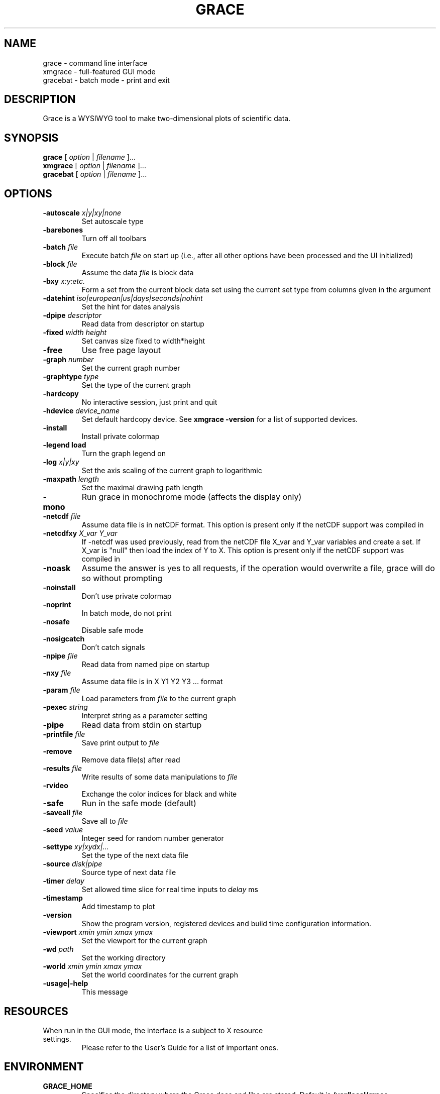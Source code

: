 .TH GRACE 1 "Jan 28, 2007"
.LO 1
.SH NAME
grace \- command line interface
.br
xmgrace \- full-featured GUI mode
.br
gracebat \- batch mode \- print and exit

.SH DESCRIPTION
Grace is a WYSIWYG tool to make two-dimensional plots of scientific
data.

.SH SYNOPSIS
.B grace
.RI "[ " option " | " filename " ]..."
.br
.B xmgrace
.RI "[ " option " | " filename " ]..."
.br
.B gracebat
.RI "[ " option " | " filename " ]..."

.SH OPTIONS
.TP
.BI "\-autoscale " "x|y|xy|none"
Set autoscale type
.TP
.B "\-barebones "
Turn off all toolbars
.TP
.BI "\-batch "    "file"
Execute batch
.I file
on start up (i.e., after all other options have been processed and the UI
initialized)
.TP
.BI "\-block "    "file"               
Assume the data
.I file
is block data
.TP
.BI "\-bxy "       "x:y:etc."
Form a set from the current block data set using the current set type
from columns given in the argument
.TP
.BI "\-datehint "    "iso|european|us|days|seconds|nohint"              
Set the hint for dates analysis
.TP
.BI "\-dpipe "    "descriptor"               
Read data from descriptor on startup
.TP
.BI "\-fixed "    "width height"           
Set canvas size fixed to width*height
.TP
.B "\-free"                                 
Use free page layout
.TP
.BI "\-graph "     "number"             
Set the current graph number
.TP
.BI "\-graphtype " "type"               
Set the type of the current graph
.TP
.B "\-hardcopy"
No interactive session, just print and quit
.TP
.BI "\-hdevice "   "device_name"     
Set default hardcopy device. See
.B "xmgrace \-version"
for a list of supported devices.
.TP
.B "\-install"
Install private colormap
.TP
.B "\-legend"    "load"
Turn the graph legend on
.TP
.BI "\-log "       "x|y|xy" 
Set the axis scaling of the current graph to logarithmic
.TP
.BI "\-maxpath "   "length" 
Set the maximal drawing path length
.TP
.B "\-mono"                                 
Run grace in monochrome mode (affects the display only)
.TP
.BI "\-netcdf "  "file"
Assume data file is in netCDF format. This option is present
only if the netCDF support was compiled in
.TP
.BI "\-netcdfxy " "X_var Y_var"
If \-netcdf was used previously, read from the netCDF file
X_var and Y_var variables and create a set.
If X_var is "null" then load the index of Y to X.
This option is present only if the netCDF support was compiled in
.TP
.B "\-noask"
Assume the answer is yes to all requests, if the operation would overwrite
a file, grace will do so without prompting
.TP
.B "\-noinstall"                            
Don't use private colormap
.TP
.B "\-noprint"                              
In batch mode, do not print
.TP
.B "\-nosafe"                              
Disable safe mode
.TP
.B "\-nosigcatch"                           
Don't catch signals
.TP
.BI "\-npipe "     "file"                     
Read data from named pipe on startup
.TP
.BI "\-nxy "       "file"
Assume data file is in X Y1 Y2 Y3 ...  format
.TP
.BI "\-param "     "file"
Load parameters from 
.I file
to the current graph
.TP
.BI "\-pexec "    "string"         
Interpret string as a parameter setting
.TP
.B "\-pipe"
Read data from stdin on startup
.TP
.BI "\-printfile " "file" 
Save print output to 
.I file 
.TP
.B "\-remove"                               
Remove data file(s) after read
.TP
.BI "\-results "  "file"             
Write results of some data manipulations to 
.I file
.TP
.B "\-rvideo"
Exchange the color indices for black and white
.TP
.B "\-safe"                              
Run in the safe mode (default)
.TP
.BI "\-saveall "  "file"
Save all to 
.I file
.TP
.BI "\-seed "     "value"               
Integer seed for random number generator
.TP
.BI "\-settype "   "xy|xydx|..."              
Set the type of the next data file
.TP
.BI "\-source "    "disk|pipe"                
Source type of next data file
.TP
.BI "\-timer "    "delay"                    
Set allowed time slice for real time inputs to
.I delay
ms
.TP
.B "\-timestamp"                            
Add timestamp to plot
.TP
.B "\-version"                             
Show the program version, registered devices and build time configuration information.
.TP
.BI "\-viewport " "xmin ymin xmax ymax"      
Set the viewport for the current graph
.TP
.BI "\-wd "       "path"                
Set the working directory
.TP
.BI "\-world "    "xmin ymin xmax ymax"
Set the world coordinates for the current graph
.TP
.B "\-usage|\-help"
This message

.SH RESOURCES
.TP
When run in the GUI mode, the interface is a subject to X resource settings.
Please refer to the User's Guide for a list of important ones.

.SH ENVIRONMENT
.TP
.B GRACE_HOME
Specifies the directory where the Grace docs and libs are stored. Default is
.BR /usr/local/grace
.TP
.B GRACE_HELPVIEWER
The shell command to run an HTML viewer for on-line browsing of the help
documents. Must include at least one instance of "%s" which will be replaced
with the actual URL by Grace. Default is 
.B mozilla %s
.TP
.B GRACE_EDITOR
Specifies the editor which is used to edit sets. Default is 
.B xterm \-e vi
.TP
.B GRACE_PRINT_CMD
The print command.
.TP
.B GRACE_FFTW_RAM_WISDOM
and
.B GRACE_FFTW_WISDOM_FILE
A flag (0 or 1) and a file name which determine whether a FFT should use 
`wisdom' when using the FFTW libraries.

.SH FILES
In many cases, when Grace needs to access a file given with a
relative 
.ft I
pathname\c
.ft R
, it searches for the file along the following path:
.ft I
 ./pathname:./.grace/pathname:~/.grace/pathname:$GRACE_HOME/pathname
.ft R

The following files are of a special importance:

.B gracerc
- init file loaded upon start up.

.B templates/Default.agr
- the default template, loaded whenever a new project is started.

.B fonts/FontDataBase
- the file responsible for font configuration.

.SH "SEE ALSO"
grconvert(1), X(1) [or Xorg(1)], Grace User's Guide

.SH HOME PAGE
http://plasma-gate.weizmann.ac.il/Grace/

.SH BUGS
The best way to submit a bug report is using the "Help/Comments" menu entry.
Alternatively, see the home page.

.SH AUTHORS
.B Grace
is derived from 
.B ACE/gr
(a.k.a
.B Xmgr
) written by Paul J Turner. From version number 4.00, the development was taken
over by a team of volunteers under the coordination of Evgeny Stambulchik.

.SH COPYRIGHT
Copyright (c) 1991-1995 Paul J Turner, Portland, OR
.br
Copyright (c) 1996-2007 Grace Development Team

.SH LICENSE
The program is distributed under the terms of the GNU General Public License as
published by the Free Software Foundation; either version 2 of the License, or
(at your option) any later version.
